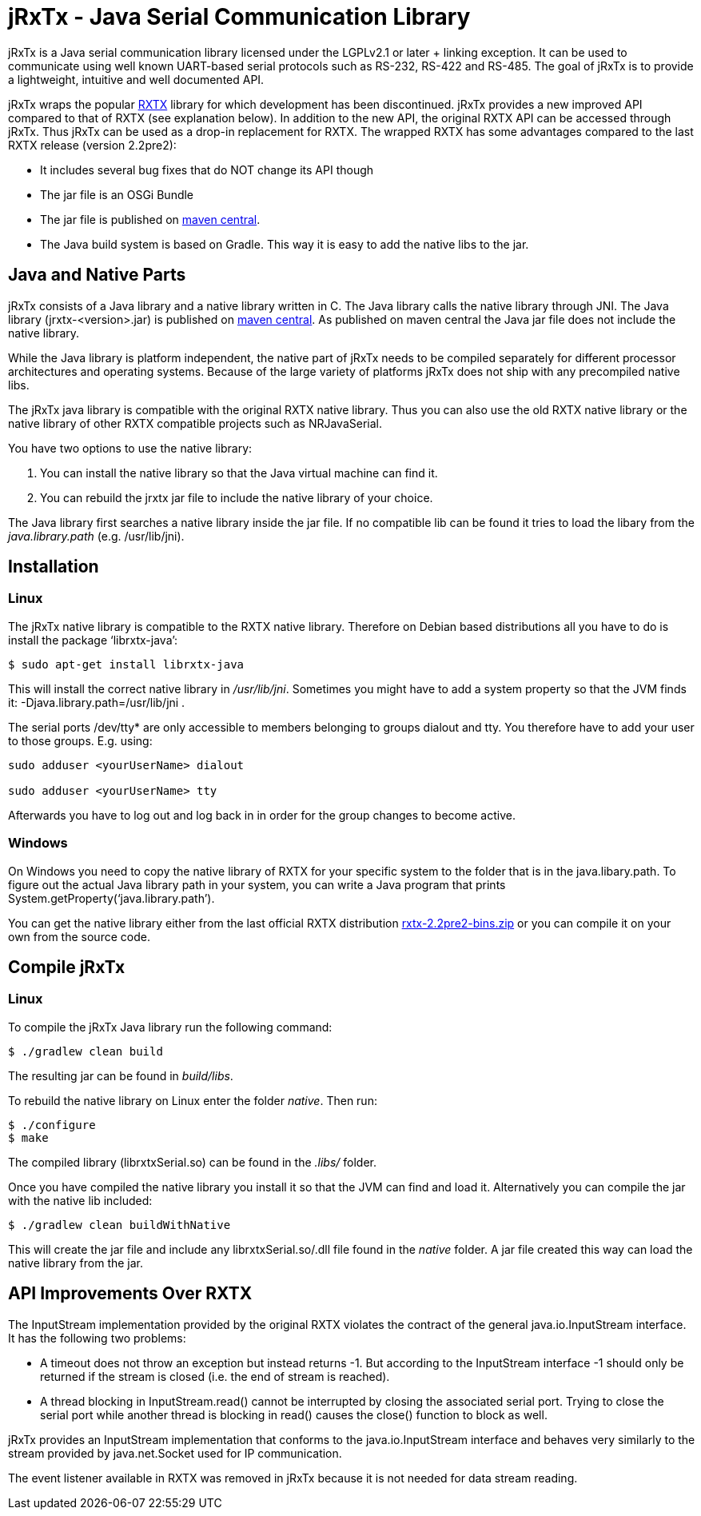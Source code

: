 = jRxTx - Java Serial Communication Library

jRxTx is a Java serial communication library licensed under the
LGPLv2.1 or later + linking exception. It can be used to communicate
using well known UART-based serial protocols such as RS-232, RS-422
and RS-485. The goal of jRxTx is to provide a lightweight, intuitive
and well documented API.

jRxTx wraps the popular http://rxtx.qbang.org/[RXTX] library for which
development has been discontinued. jRxTx provides a new improved API
compared to that of RXTX (see explanation below). In addition to the
new API, the original RXTX API can be accessed through jRxTx. Thus
jRxTx can be used as a drop-in replacement for RXTX. The wrapped RXTX
has some advantages compared to the last RXTX release (version
2.2pre2):

* It includes several bug fixes that do NOT change its API though

* The jar file is an OSGi Bundle

* The jar file is published on
  https://search.maven.org/#search%7Cga%7C1%7Ca%3A%22jrxtx%22[maven
  central].

* The Java build system is based on Gradle. This way it is easy to add
  the native libs to the jar.

== Java and Native Parts

jRxTx consists of a Java library and a native library written in
C. The Java library calls the native library through JNI. The Java
library (jrxtx-<version>.jar) is published on
https://search.maven.org/#search%7Cga%7C1%7Ca%3A%22jrxtx%22[maven
central]. As published on maven central the Java jar file does not
include the native library.

While the Java library is platform independent, the native part of
jRxTx needs to be compiled separately for different processor
architectures and operating systems. Because of the large variety of
platforms jRxTx does not ship with any precompiled native libs.

The jRxTx java library is compatible with the original RXTX native
library. Thus you can also use the old RXTX native library or the
native library of other RXTX compatible projects such as NRJavaSerial.

You have two options to use the native library:

. You can install the native library so that the Java virtual machine
  can find it.

. You can rebuild the jrxtx jar file to include the native library of
  your choice.

The Java library first searches a native library inside the jar
file. If no compatible lib can be found it tries to load the libary
from the _java.library.path_ (e.g. /usr/lib/jni).

== Installation
    
=== Linux
    
The jRxTx native library is compatible to the RXTX native
library. Therefore on Debian based distributions all you have to do is
install the package ‘librxtx-java’:

----
$ sudo apt-get install librxtx-java
----

This will install the correct native library in
_/usr/lib/jni_. Sometimes you might have to add a system property so
that the JVM finds it: -Djava.library.path=/usr/lib/jni .

The serial ports /dev/tty* are only accessible to members belonging to
groups dialout and tty. You therefore have to add your user to those
groups. E.g. using:

----
sudo adduser <yourUserName> dialout

sudo adduser <yourUserName> tty
----
    
Afterwards you have to log out and log back in in order for the group
changes to become active.
        

=== Windows

On Windows you need to copy the native library of RXTX for your
specific system to the folder that is in the java.libary.path. To
figure out the actual Java library path in your system, you can write
a Java program that prints System.getProperty(‘java.library.path’).

You can get the native library either from the last official RXTX
distribution
https://www.openmuc.org/fileadmin/user_upload/rxtx/rxtx-2.2pre2-bins.zip[rxtx-2.2pre2-bins.zip]
or you can compile it on your own from the source code.

== Compile jRxTx

=== Linux

To compile the jRxTx Java library run the following command:

----
$ ./gradlew clean build
----

The resulting jar can be found in _build/libs_.

To rebuild the native library on Linux enter the folder _native_. Then run:

----
$ ./configure
$ make
----

The compiled library (librxtxSerial.so) can be found in the _.libs/_ folder.

Once you have compiled the native library you install it so that the
JVM can find and load it. Alternatively you can compile the jar with
the native lib included:

----
$ ./gradlew clean buildWithNative
----

This will create the jar file and include any librxtxSerial.so/.dll
file found in the _native_ folder. A jar file created this way can
load the native library from the jar.


== API Improvements Over RXTX

The InputStream implementation provided by the original RXTX violates
the contract of the general java.io.InputStream interface. It has the
following two problems:
    
* A timeout does not throw an exception but instead returns -1. But
  according to the InputStream interface -1 should only be returned if
  the stream is closed (i.e. the end of stream is reached).

* A thread blocking in InputStream.read() cannot be interrupted by
  closing the associated serial port. Trying to close the serial port
  while another thread is blocking in read() causes the close()
  function to block as well.

jRxTx provides an InputStream implementation that conforms to the
java.io.InputStream interface and behaves very similarly to the stream
provided by java.net.Socket used for IP communication.
    
The event listener available in RXTX was removed in jRxTx because it
is not needed for data stream reading.
